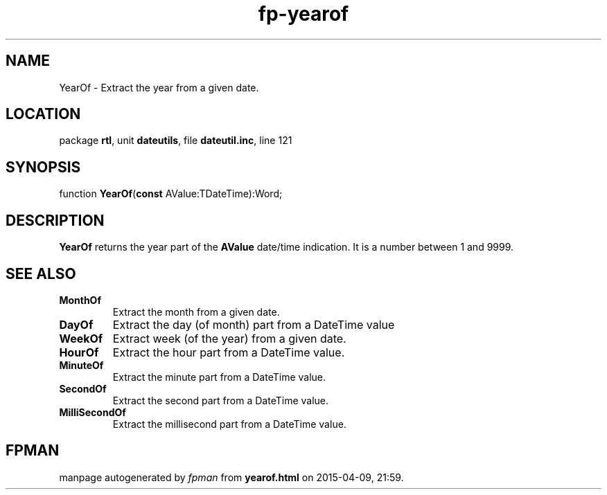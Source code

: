 .\" file autogenerated by fpman
.TH "fp-yearof" 3 "2014-03-14" "fpman" "Free Pascal Programmer's Manual"
.SH NAME
YearOf - Extract the year from a given date.
.SH LOCATION
package \fBrtl\fR, unit \fBdateutils\fR, file \fBdateutil.inc\fR, line 121
.SH SYNOPSIS
function \fBYearOf\fR(\fBconst\fR AValue:TDateTime):Word;
.SH DESCRIPTION
\fBYearOf\fR returns the year part of the \fBAValue\fR date/time indication. It is a number between 1 and 9999.


.SH SEE ALSO
.TP
.B MonthOf
Extract the month from a given date.
.TP
.B DayOf
Extract the day (of month) part from a DateTime value
.TP
.B WeekOf
Extract week (of the year) from a given date.
.TP
.B HourOf
Extract the hour part from a DateTime value.
.TP
.B MinuteOf
Extract the minute part from a DateTime value.
.TP
.B SecondOf
Extract the second part from a DateTime value.
.TP
.B MilliSecondOf
Extract the millisecond part from a DateTime value.

.SH FPMAN
manpage autogenerated by \fIfpman\fR from \fByearof.html\fR on 2015-04-09, 21:59.

